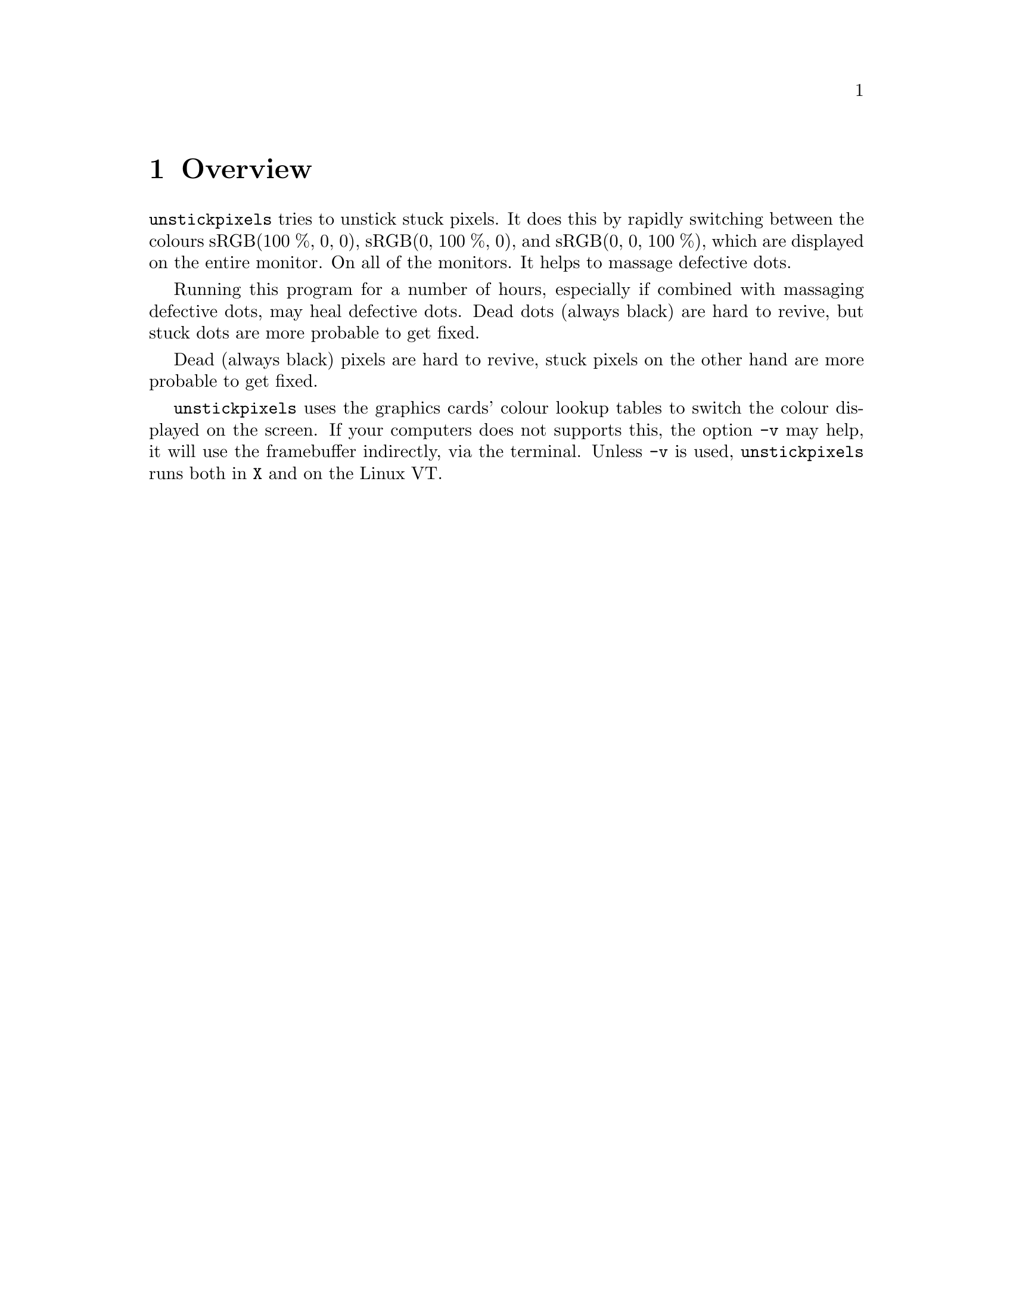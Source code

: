 @node Overview
@chapter Overview

@command{unstickpixels} tries to unstick stuck pixels.
It does this by rapidly switching between the colours
sRGB(100 %, 0, 0), sRGB(0, 100 %, 0), and sRGB(0, 0, 100 %),
which are displayed on the entire monitor. On all of the
monitors. It helps to massage defective dots.

Running this program for a number of hours, especially if
combined with massaging defective dots, may heal defective
dots. Dead dots (always black) are hard to revive, but stuck
dots are more probable to get fixed.

Dead (always black) pixels are hard to revive, stuck pixels
on the other hand are more probable to get fixed.

@command{unstickpixels} uses the graphics cards' colour lookup
tables to switch the colour displayed on the screen. If your
computers does not supports this, the option @option{-v} may
help, it will use the framebuffer indirectly, via the terminal.
Unless @option{-v} is used, @command{unstickpixels} runs both
in @command{X} and on the Linux VT.

